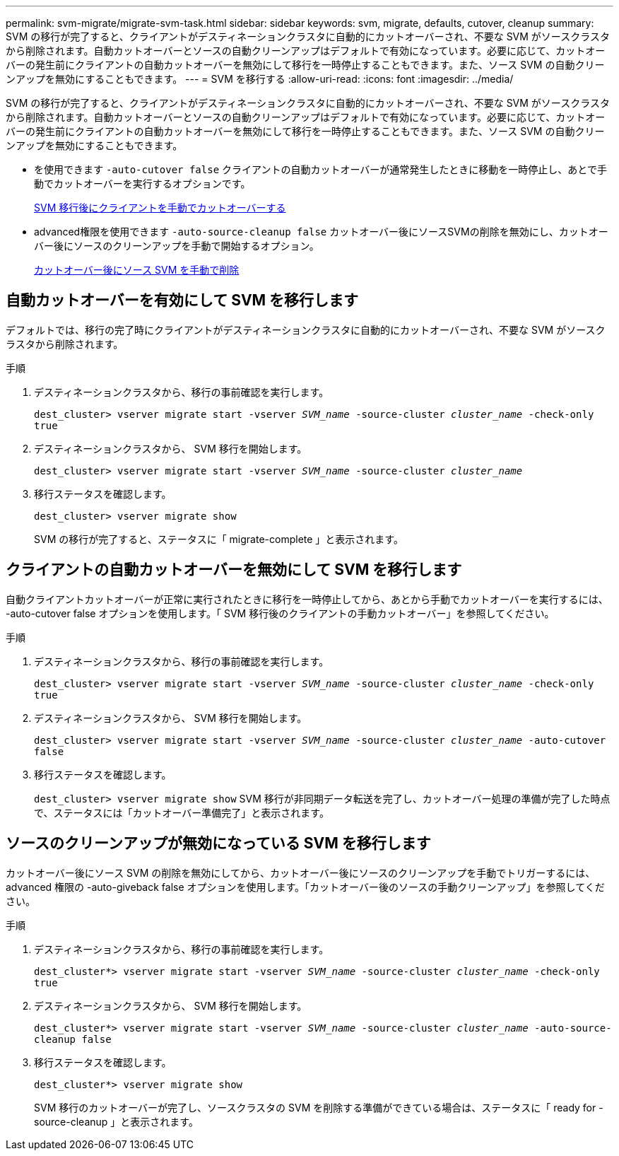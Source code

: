 ---
permalink: svm-migrate/migrate-svm-task.html 
sidebar: sidebar 
keywords: svm, migrate, defaults, cutover, cleanup 
summary: SVM の移行が完了すると、クライアントがデスティネーションクラスタに自動的にカットオーバーされ、不要な SVM がソースクラスタから削除されます。自動カットオーバーとソースの自動クリーンアップはデフォルトで有効になっています。必要に応じて、カットオーバーの発生前にクライアントの自動カットオーバーを無効にして移行を一時停止することもできます。また、ソース SVM の自動クリーンアップを無効にすることもできます。 
---
= SVM を移行する
:allow-uri-read: 
:icons: font
:imagesdir: ../media/


[role="lead"]
SVM の移行が完了すると、クライアントがデスティネーションクラスタに自動的にカットオーバーされ、不要な SVM がソースクラスタから削除されます。自動カットオーバーとソースの自動クリーンアップはデフォルトで有効になっています。必要に応じて、カットオーバーの発生前にクライアントの自動カットオーバーを無効にして移行を一時停止することもできます。また、ソース SVM の自動クリーンアップを無効にすることもできます。

* を使用できます `-auto-cutover false` クライアントの自動カットオーバーが通常発生したときに移動を一時停止し、あとで手動でカットオーバーを実行するオプションです。
+
xref:manual-client-cutover-task.adoc[SVM 移行後にクライアントを手動でカットオーバーする]

* advanced権限を使用できます `-auto-source-cleanup false` カットオーバー後にソースSVMの削除を無効にし、カットオーバー後にソースのクリーンアップを手動で開始するオプション。
+
xref:manual-source-removal-task.adoc[カットオーバー後にソース SVM を手動で削除]





== 自動カットオーバーを有効にして SVM を移行します

デフォルトでは、移行の完了時にクライアントがデスティネーションクラスタに自動的にカットオーバーされ、不要な SVM がソースクラスタから削除されます。

.手順
. デスティネーションクラスタから、移行の事前確認を実行します。
+
`dest_cluster> vserver migrate start -vserver _SVM_name_ -source-cluster _cluster_name_ -check-only true`

. デスティネーションクラスタから、 SVM 移行を開始します。
+
`dest_cluster> vserver migrate start -vserver _SVM_name_ -source-cluster _cluster_name_`

. 移行ステータスを確認します。
+
`dest_cluster> vserver migrate show`

+
SVM の移行が完了すると、ステータスに「 migrate-complete 」と表示されます。





== クライアントの自動カットオーバーを無効にして SVM を移行します

自動クライアントカットオーバーが正常に実行されたときに移行を一時停止してから、あとから手動でカットオーバーを実行するには、 -auto-cutover false オプションを使用します。「 SVM 移行後のクライアントの手動カットオーバー」を参照してください。

.手順
. デスティネーションクラスタから、移行の事前確認を実行します。
+
`dest_cluster> vserver migrate start -vserver _SVM_name_ -source-cluster _cluster_name_ -check-only true`

. デスティネーションクラスタから、 SVM 移行を開始します。
+
`dest_cluster> vserver migrate start -vserver _SVM_name_ -source-cluster _cluster_name_ -auto-cutover false`

. 移行ステータスを確認します。
+
`dest_cluster> vserver migrate show`
SVM 移行が非同期データ転送を完了し、カットオーバー処理の準備が完了した時点で、ステータスには「カットオーバー準備完了」と表示されます。





== ソースのクリーンアップが無効になっている SVM を移行します

カットオーバー後にソース SVM の削除を無効にしてから、カットオーバー後にソースのクリーンアップを手動でトリガーするには、 advanced 権限の -auto-giveback false オプションを使用します。「カットオーバー後のソースの手動クリーンアップ」を参照してください。

.手順
. デスティネーションクラスタから、移行の事前確認を実行します。
+
`dest_cluster*> vserver migrate start -vserver _SVM_name_ -source-cluster _cluster_name_ -check-only true`

. デスティネーションクラスタから、 SVM 移行を開始します。
+
`dest_cluster*> vserver migrate start -vserver _SVM_name_ -source-cluster _cluster_name_ -auto-source-cleanup false`

. 移行ステータスを確認します。
+
`dest_cluster*> vserver migrate show`

+
SVM 移行のカットオーバーが完了し、ソースクラスタの SVM を削除する準備ができている場合は、ステータスに「 ready for -source-cleanup 」と表示されます。


